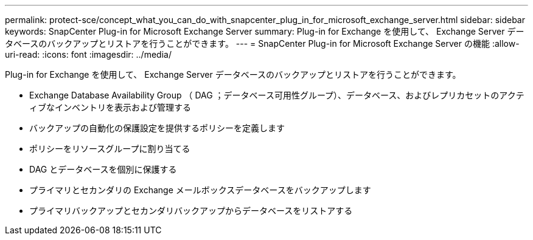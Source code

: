 ---
permalink: protect-sce/concept_what_you_can_do_with_snapcenter_plug_in_for_microsoft_exchange_server.html 
sidebar: sidebar 
keywords: SnapCenter Plug-in for Microsoft Exchange Server 
summary: Plug-in for Exchange を使用して、 Exchange Server データベースのバックアップとリストアを行うことができます。 
---
= SnapCenter Plug-in for Microsoft Exchange Server の機能
:allow-uri-read: 
:icons: font
:imagesdir: ../media/


[role="lead"]
Plug-in for Exchange を使用して、 Exchange Server データベースのバックアップとリストアを行うことができます。

* Exchange Database Availability Group （ DAG ；データベース可用性グループ）、データベース、およびレプリカセットのアクティブなインベントリを表示および管理する
* バックアップの自動化の保護設定を提供するポリシーを定義します
* ポリシーをリソースグループに割り当てる
* DAG とデータベースを個別に保護する
* プライマリとセカンダリの Exchange メールボックスデータベースをバックアップします
* プライマリバックアップとセカンダリバックアップからデータベースをリストアする

